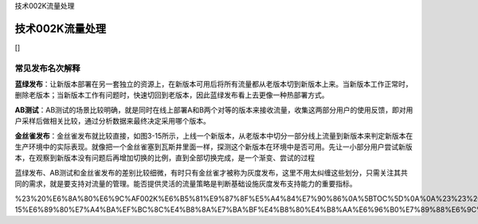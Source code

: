 技术002K流量处理

技术002K流量处理
================

[]

常见发布名次解释
----------------

**蓝绿发布**\ ：让新版本部署在另一套独立的资源上，在新版本可用后将所有流量都从老版本切到新版本上来。当新版本工作正常时，删除老版本；当新版本工作有问题时，快速切回到老版本，因此蓝绿发布看上去更像一种热部署方式。

**AB测试**\ ：AB测试的场景比较明确，就是同时在线上部署A和B两个对等的版本来接收流量，收集这两部分用户的使用反馈，即对用户采样后做相关比较，通过分析数据来最终决定采用哪个版本。

**金丝雀发布**\ ：金丝雀发布就比较直接，如图3-15所示，上线一个新版本，从老版本中切分一部分线上流量到新版本来判定新版本在生产环境中的实际表现。就像把一个金丝雀塞到瓦斯井里面一样，探测这个新版本在环境中是否可用。先让一小部分用户尝试新版本，在观察到新版本没有问题后再增加切换的比例，直到全部切换完成，是一个渐变、尝试的过程

蓝绿发布、AB测试和金丝雀发布的差别比较细微，有时只有金丝雀才被称为灰度发布，这里不用太纠缠这些划分，只需关注其共同的需求，就是要支持对流量的管理。能否提供灵活的流量策略是判断基础设施灰度发布支持能力的重要指标。

%23%20%E6%8A%80%E6%9C%AF002K%E6%B5%81%E9%87%8F%E5%A4%84%E7%90%86%0A%5BTOC%5D%0A%0A%23%23%20%E5%B8%B8%E8%A7%81%E5%8F%91%E5%B8%83%E5%90%8D%E6%AC%A1%E8%A7%A3%E9%87%8A%0A\ **%E8%93%9D%E7%BB%BF%E5%8F%91%E5%B8%83**\ %EF%BC%9A%E8%AE%A9%E6%96%B0%E7%89%88%E6%9C%AC%E9%83%A8%E7%BD%B2%E5%9C%A8%E5%8F%A6%E4%B8%80%E5%A5%97%E7%8B%AC%E7%AB%8B%E7%9A%84%E8%B5%84%E6%BA%90%E4%B8%8A%EF%BC%8C%E5%9C%A8%E6%96%B0%E7%89%88%E6%9C%AC%E5%8F%AF%E7%94%A8%E5%90%8E%E5%B0%86%E6%89%80%E6%9C%89%E6%B5%81%E9%87%8F%E9%83%BD%E4%BB%8E%E8%80%81%E7%89%88%E6%9C%AC%E5%88%87%E5%88%B0%E6%96%B0%E7%89%88%E6%9C%AC%E4%B8%8A%E6%9D%A5%E3%80%82%E5%BD%93%E6%96%B0%E7%89%88%E6%9C%AC%E5%B7%A5%E4%BD%9C%E6%AD%A3%E5%B8%B8%E6%97%B6%EF%BC%8C%E5%88%A0%E9%99%A4%E8%80%81%E7%89%88%E6%9C%AC%EF%BC%9B%E5%BD%93%E6%96%B0%E7%89%88%E6%9C%AC%E5%B7%A5%E4%BD%9C%E6%9C%89%E9%97%AE%E9%A2%98%E6%97%B6%EF%BC%8C%E5%BF%AB%E9%80%9F%E5%88%87%E5%9B%9E%E5%88%B0%E8%80%81%E7%89%88%E6%9C%AC%EF%BC%8C%E5%9B%A0%E6%AD%A4%E8%93%9D%E7%BB%BF%E5%8F%91%E5%B8%83%E7%9C%8B%E4%B8%8A%E5%8E%BB%E6%9B%B4%E5%83%8F%E4%B8%80%E7%A7%8D%E7%83%AD%E9%83%A8%E7%BD%B2%E6%96%B9%E5%BC%8F%E3%80%82%0A\ **AB%E6%B5%8B%E8%AF%95**\ %EF%BC%9AAB%E6%B5%8B%E8%AF%95%E7%9A%84%E5%9C%BA%E6%99%AF%E6%AF%94%E8%BE%83%E6%98%8E%E7%A1%AE%EF%BC%8C%E5%B0%B1%E6%98%AF%E5%90%8C%E6%97%B6%E5%9C%A8%E7%BA%BF%E4%B8%8A%E9%83%A8%E7%BD%B2A%E5%92%8CB%E4%B8%A4%E4%B8%AA%E5%AF%B9%E7%AD%89%E7%9A%84%E7%89%88%E6%9C%AC%E6%9D%A5%E6%8E%A5%E6%94%B6%E6%B5%81%E9%87%8F%EF%BC%8C%E6%94%B6%E9%9B%86%E8%BF%99%E4%B8%A4%E9%83%A8%E5%88%86%E7%94%A8%E6%88%B7%E7%9A%84%E4%BD%BF%E7%94%A8%E5%8F%8D%E9%A6%88%EF%BC%8C%E5%8D%B3%E5%AF%B9%E7%94%A8%E6%88%B7%E9%87%87%E6%A0%B7%E5%90%8E%E5%81%9A%E7%9B%B8%E5%85%B3%E6%AF%94%E8%BE%83%EF%BC%8C%E9%80%9A%E8%BF%87%E5%88%86%E6%9E%90%E6%95%B0%E6%8D%AE%E6%9D%A5%E6%9C%80%E7%BB%88%E5%86%B3%E5%AE%9A%E9%87%87%E7%94%A8%E5%93%AA%E4%B8%AA%E7%89%88%E6%9C%AC%E3%80%82%0A\ **%E9%87%91%E4%B8%9D%E9%9B%80%E5%8F%91%E5%B8%83**\ %EF%BC%9A%E9%87%91%E4%B8%9D%E9%9B%80%E5%8F%91%E5%B8%83%E5%B0%B1%E6%AF%94%E8%BE%83%E7%9B%B4%E6%8E%A5%EF%BC%8C%E5%A6%82%E5%9B%BE3-15%E6%89%80%E7%A4%BA%EF%BC%8C%E4%B8%8A%E7%BA%BF%E4%B8%80%E4%B8%AA%E6%96%B0%E7%89%88%E6%9C%AC%EF%BC%8C%E4%BB%8E%E8%80%81%E7%89%88%E6%9C%AC%E4%B8%AD%E5%88%87%E5%88%86%E4%B8%80%E9%83%A8%E5%88%86%E7%BA%BF%E4%B8%8A%E6%B5%81%E9%87%8F%E5%88%B0%E6%96%B0%E7%89%88%E6%9C%AC%E6%9D%A5%E5%88%A4%E5%AE%9A%E6%96%B0%E7%89%88%E6%9C%AC%E5%9C%A8%E7%94%9F%E4%BA%A7%E7%8E%AF%E5%A2%83%E4%B8%AD%E7%9A%84%E5%AE%9E%E9%99%85%E8%A1%A8%E7%8E%B0%E3%80%82%E5%B0%B1%E5%83%8F%E6%8A%8A%E4%B8%80%E4%B8%AA%E9%87%91%E4%B8%9D%E9%9B%80%E5%A1%9E%E5%88%B0%E7%93%A6%E6%96%AF%E4%BA%95%E9%87%8C%E9%9D%A2%E4%B8%80%E6%A0%B7%EF%BC%8C%E6%8E%A2%E6%B5%8B%E8%BF%99%E4%B8%AA%E6%96%B0%E7%89%88%E6%9C%AC%E5%9C%A8%E7%8E%AF%E5%A2%83%E4%B8%AD%E6%98%AF%E5%90%A6%E5%8F%AF%E7%94%A8%E3%80%82%E5%85%88%E8%AE%A9%E4%B8%80%E5%B0%8F%E9%83%A8%E5%88%86%E7%94%A8%E6%88%B7%E5%B0%9D%E8%AF%95%E6%96%B0%E7%89%88%E6%9C%AC%EF%BC%8C%E5%9C%A8%E8%A7%82%E5%AF%9F%E5%88%B0%E6%96%B0%E7%89%88%E6%9C%AC%E6%B2%A1%E6%9C%89%E9%97%AE%E9%A2%98%E5%90%8E%E5%86%8D%E5%A2%9E%E5%8A%A0%E5%88%87%E6%8D%A2%E7%9A%84%E6%AF%94%E4%BE%8B%EF%BC%8C%E7%9B%B4%E5%88%B0%E5%85%A8%E9%83%A8%E5%88%87%E6%8D%A2%E5%AE%8C%E6%88%90%EF%BC%8C%E6%98%AF%E4%B8%80%E4%B8%AA%E6%B8%90%E5%8F%98%E3%80%81%E5%B0%9D%E8%AF%95%E7%9A%84%E8%BF%87%E7%A8%8B%0A%E8%93%9D%E7%BB%BF%E5%8F%91%E5%B8%83%E3%80%81AB%E6%B5%8B%E8%AF%95%E5%92%8C%E9%87%91%E4%B8%9D%E9%9B%80%E5%8F%91%E5%B8%83%E7%9A%84%E5%B7%AE%E5%88%AB%E6%AF%94%E8%BE%83%E7%BB%86%E5%BE%AE%EF%BC%8C%E6%9C%89%E6%97%B6%E5%8F%AA%E6%9C%89%E9%87%91%E4%B8%9D%E9%9B%80%E6%89%8D%E8%A2%AB%E7%A7%B0%E4%B8%BA%E7%81%B0%E5%BA%A6%E5%8F%91%E5%B8%83%EF%BC%8C%E8%BF%99%E9%87%8C%E4%B8%8D%E7%94%A8%E5%A4%AA%E7%BA%A0%E7%BC%A0%E8%BF%99%E4%BA%9B%E5%88%92%E5%88%86%EF%BC%8C%E5%8F%AA%E9%9C%80%E5%85%B3%E6%B3%A8%E5%85%B6%E5%85%B1%E5%90%8C%E7%9A%84%E9%9C%80%E6%B1%82%EF%BC%8C%E5%B0%B1%E6%98%AF%E8%A6%81%E6%94%AF%E6%8C%81%E5%AF%B9%E6%B5%81%E9%87%8F%E7%9A%84%E7%AE%A1%E7%90%86%E3%80%82%E8%83%BD%E5%90%A6%E6%8F%90%E4%BE%9B%E7%81%B5%E6%B4%BB%E7%9A%84%E6%B5%81%E9%87%8F%E7%AD%96%E7%95%A5%E6%98%AF%E5%88%A4%E6%96%AD%E5%9F%BA%E7%A1%80%E8%AE%BE%E6%96%BD%E7%81%B0%E5%BA%A6%E5%8F%91%E5%B8%83%E6%94%AF%E6%8C%81%E8%83%BD%E5%8A%9B%E7%9A%84%E9%87%8D%E8%A6%81%E6%8C%87%E6%A0%87%E3%80%82
